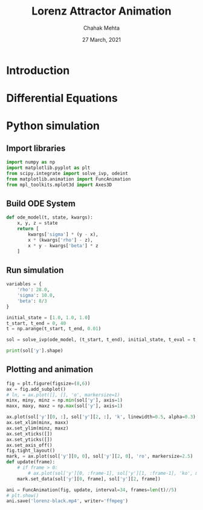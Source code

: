 #+TITLE: Lorenz Attractor Animation
#+AUTHOR: Chahak Mehta
#+DATE: 27 March, 2021
#+PROPERTY: header-args :session lorenz :export code :tangle yes

* Introduction

* Differential Equations

\begin{align*}
    \frac{dx}{dt} &= \sigma(y-x) \\
    \frac{dy}{dt} &= x(\rho - z) - y \\
    \frac{dz}{dt} &= xy - \beta z \\
\end{align*}

* Python simulation
** Import libraries
#+begin_src python :results output
  import numpy as np
  import matplotlib.pyplot as plt
  from scipy.integrate import solve_ivp, odeint
  from matplotlib.animation import FuncAnimation
  from mpl_toolkits.mplot3d import Axes3D
#+end_src

#+RESULTS:
** Build ODE System
#+begin_src python :results output
  def ode_model(t, state, kwargs):
      x, y, z = state
      return [
          kwargs['sigma'] * (y - x),
          x * (kwargs['rho'] - z),
          x * y - kwargs['beta'] * z
      ]
#+end_src

#+RESULTS:
** Run simulation
#+begin_src python :results output
  variables = {
      'rho': 28.0,
      'sigma': 10.0,
      'beta': 8/3
  }

  initial_state = [1.0, 1.0, 1.0]
  t_start, t_end = 0, 40
  t = np.arange(t_start, t_end, 0.01)

  sol = solve_ivp(ode_model, (t_start, t_end), initial_state, t_eval = t, dense_output=True, args=(variables,))
#+end_src

#+RESULTS:

#+begin_src python :results output
print(sol['y'].shape)
#+end_src

#+RESULTS:
: (3, 10000)

** Plotting and animation

#+begin_src python :results output
  fig = plt.figure(figsize=(8,6))
  ax = fig.add_subplot()
  # ln, = ax.plot([], [], 'o', markersize=1)
  minx, miny, minz = np.min(sol['y'], axis=1)
  maxx, maxy, maxz = np.max(sol['y'], axis=1)

  ax.plot(sol['y'][0, :], sol['y'][2, :], 'k', linewidth=0.5, alpha=0.3)
  ax.set_xlim(minx, maxx)
  ax.set_ylim(minz, maxz)
  ax.set_xticks([])
  ax.set_yticks([])
  ax.set_axis_off()
  fig.tight_layout()
  mark, = ax.plot(sol['y'][0, 0], sol['y'][2, 0], 'ro', markersize=2.5)
  def update(frame):
      # if frame > 0:
          # ax.plot(sol['y'][0, :frame-1], sol['y'][1, :frame-1], 'ko', markersize=1)
      mark.set_data(sol['y'][0, frame], sol['y'][2, frame])

  ani = FuncAnimation(fig, update, interval=34, frames=len(t)//5)
  # plt.show()
  ani.save('lorenz-black.mp4', writer='ffmpeg')
#+end_src

#+RESULTS:
